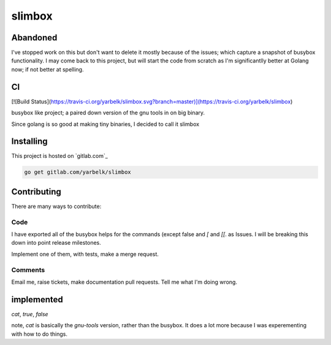 slimbox
=======

Abandoned
---------
I've stopped work on this but don't want to delete it mostly because of the issues; which capture a snapshot of busybox
functionality.  I may come back to this project, but will start the code from scratch as I'm significantlly better
at Golang now; if not better at spelling.

CI
--

[![Build Status](https://travis-ci.org/yarbelk/slimbox.svg?branch=master)](https://travis-ci.org/yarbelk/slimbox)

busybox like project; a paired down version of the gnu tools in on big binary.

Since golang is so good at making tiny binaries, I decided to call it slimbox

Installing
----------

This project is hosted on `gitlab.com`_

.. code::

  go get gitlab.com/yarbelk/slimbox


Contributing
------------

There are many ways to contribute:

Code
~~~~

I have exported all of the busybox helps for the commands (except false and `[` and `[[`.
as Issues.  I will be breaking this down into point release milestones.

Implement one of them, with tests, make a merge request.

Comments
~~~~~~~~

Email me, raise tickets, make documentation pull requests.  Tell me what I'm doing wrong.


implemented
-----------

`cat`, `true`, `false`

note, `cat` is basically the `gnu-tools` version, rather than the busybox.  It does a lot
more because I was experementing with how to do things.
